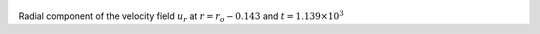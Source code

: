 
.. figure:: ./images/Shell_Slices_Ur_2.pdf 
   :width: 600px 
   :align: center 

Radial component of the velocity field :math:`u_r` at :math:`r = r_o - 0.143` and :math:`t = 1.139 \times 10^{3}`

